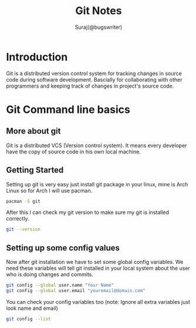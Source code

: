 #+TITLE: Git Notes
#+DESCRIPTION: My notes on git (version control system)
#+AUTHOR: Suraj(@bugswriter)

* Introduction
Git is a distributed version control system for tracking changes in source code during software 
development. Bascially for collaborating with other programmers and keeping track of changes in
project's source code.

* Git Command line basics
** More about git
Git is a distributed VCS (Version control system). It means every developer have the copy of source
code in his own local machine.

** Getting Started
Setting up git is very easy just install git package in your linux, mine is Arch Linux so for Arch 
I will use pacman.
#+BEGIN_SRC bash
pacman -S git
#+END_SRC

After this I can check my git version to make sure my git is installed correctly.
#+BEGIN_SRC bash
git --version
#+END_SRC

** Setting up some config values
Now after git installation we have to set some global config variables. We need these variables will tell
git installed in your local system about the user who is doing changes and commits.
#+BEGIN_SRC bash
git config --global user.name "Your Name"
git config --global user.email "youremail@domain.com"
#+END_SRC

You can check your config variables too (note: Ignore all extra variables just look name and email)
#+BEGIN_SRC bash
git config --list
#+END_SRC



